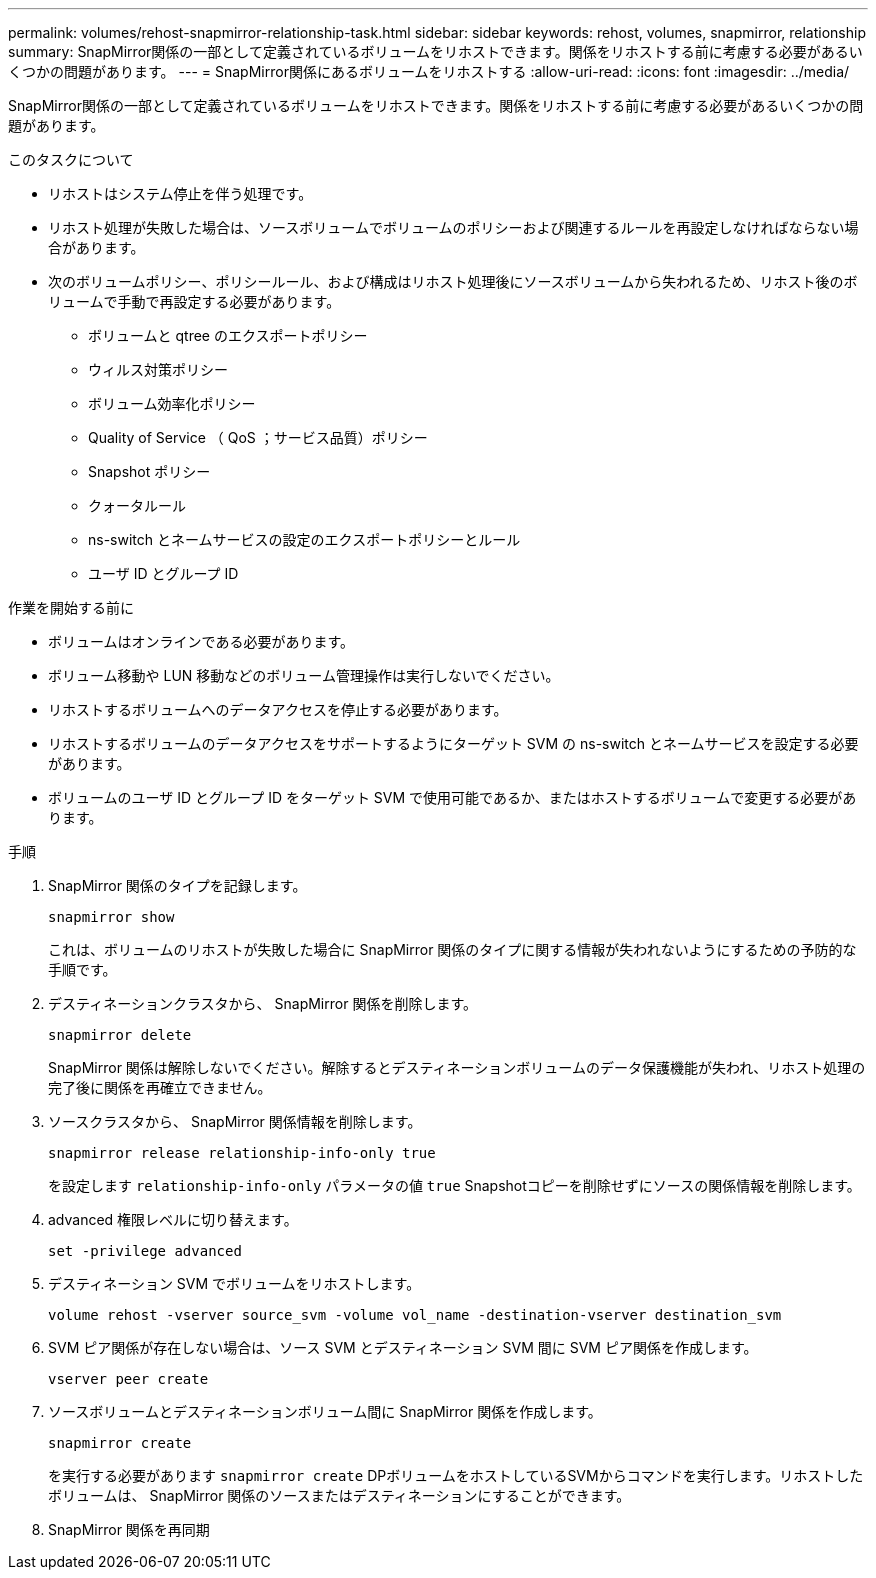 ---
permalink: volumes/rehost-snapmirror-relationship-task.html 
sidebar: sidebar 
keywords: rehost, volumes, snapmirror, relationship 
summary: SnapMirror関係の一部として定義されているボリュームをリホストできます。関係をリホストする前に考慮する必要があるいくつかの問題があります。 
---
= SnapMirror関係にあるボリュームをリホストする
:allow-uri-read: 
:icons: font
:imagesdir: ../media/


[role="lead"]
SnapMirror関係の一部として定義されているボリュームをリホストできます。関係をリホストする前に考慮する必要があるいくつかの問題があります。

.このタスクについて
* リホストはシステム停止を伴う処理です。
* リホスト処理が失敗した場合は、ソースボリュームでボリュームのポリシーおよび関連するルールを再設定しなければならない場合があります。
* 次のボリュームポリシー、ポリシールール、および構成はリホスト処理後にソースボリュームから失われるため、リホスト後のボリュームで手動で再設定する必要があります。
+
** ボリュームと qtree のエクスポートポリシー
** ウィルス対策ポリシー
** ボリューム効率化ポリシー
** Quality of Service （ QoS ；サービス品質）ポリシー
** Snapshot ポリシー
** クォータルール
** ns-switch とネームサービスの設定のエクスポートポリシーとルール
** ユーザ ID とグループ ID




.作業を開始する前に
* ボリュームはオンラインである必要があります。
* ボリューム移動や LUN 移動などのボリューム管理操作は実行しないでください。
* リホストするボリュームへのデータアクセスを停止する必要があります。
* リホストするボリュームのデータアクセスをサポートするようにターゲット SVM の ns-switch とネームサービスを設定する必要があります。
* ボリュームのユーザ ID とグループ ID をターゲット SVM で使用可能であるか、またはホストするボリュームで変更する必要があります。


.手順
. SnapMirror 関係のタイプを記録します。
+
`snapmirror show`

+
これは、ボリュームのリホストが失敗した場合に SnapMirror 関係のタイプに関する情報が失われないようにするための予防的な手順です。

. デスティネーションクラスタから、 SnapMirror 関係を削除します。
+
`snapmirror delete`

+
SnapMirror 関係は解除しないでください。解除するとデスティネーションボリュームのデータ保護機能が失われ、リホスト処理の完了後に関係を再確立できません。

. ソースクラスタから、 SnapMirror 関係情報を削除します。
+
`snapmirror release relationship-info-only true`

+
を設定します `relationship-info-only` パラメータの値 `true` Snapshotコピーを削除せずにソースの関係情報を削除します。

. advanced 権限レベルに切り替えます。
+
`set -privilege advanced`

. デスティネーション SVM でボリュームをリホストします。
+
`volume rehost -vserver source_svm -volume vol_name -destination-vserver destination_svm`

. SVM ピア関係が存在しない場合は、ソース SVM とデスティネーション SVM 間に SVM ピア関係を作成します。
+
`vserver peer create`

. ソースボリュームとデスティネーションボリューム間に SnapMirror 関係を作成します。
+
`snapmirror create`

+
を実行する必要があります `snapmirror create` DPボリュームをホストしているSVMからコマンドを実行します。リホストしたボリュームは、 SnapMirror 関係のソースまたはデスティネーションにすることができます。

. SnapMirror 関係を再同期

